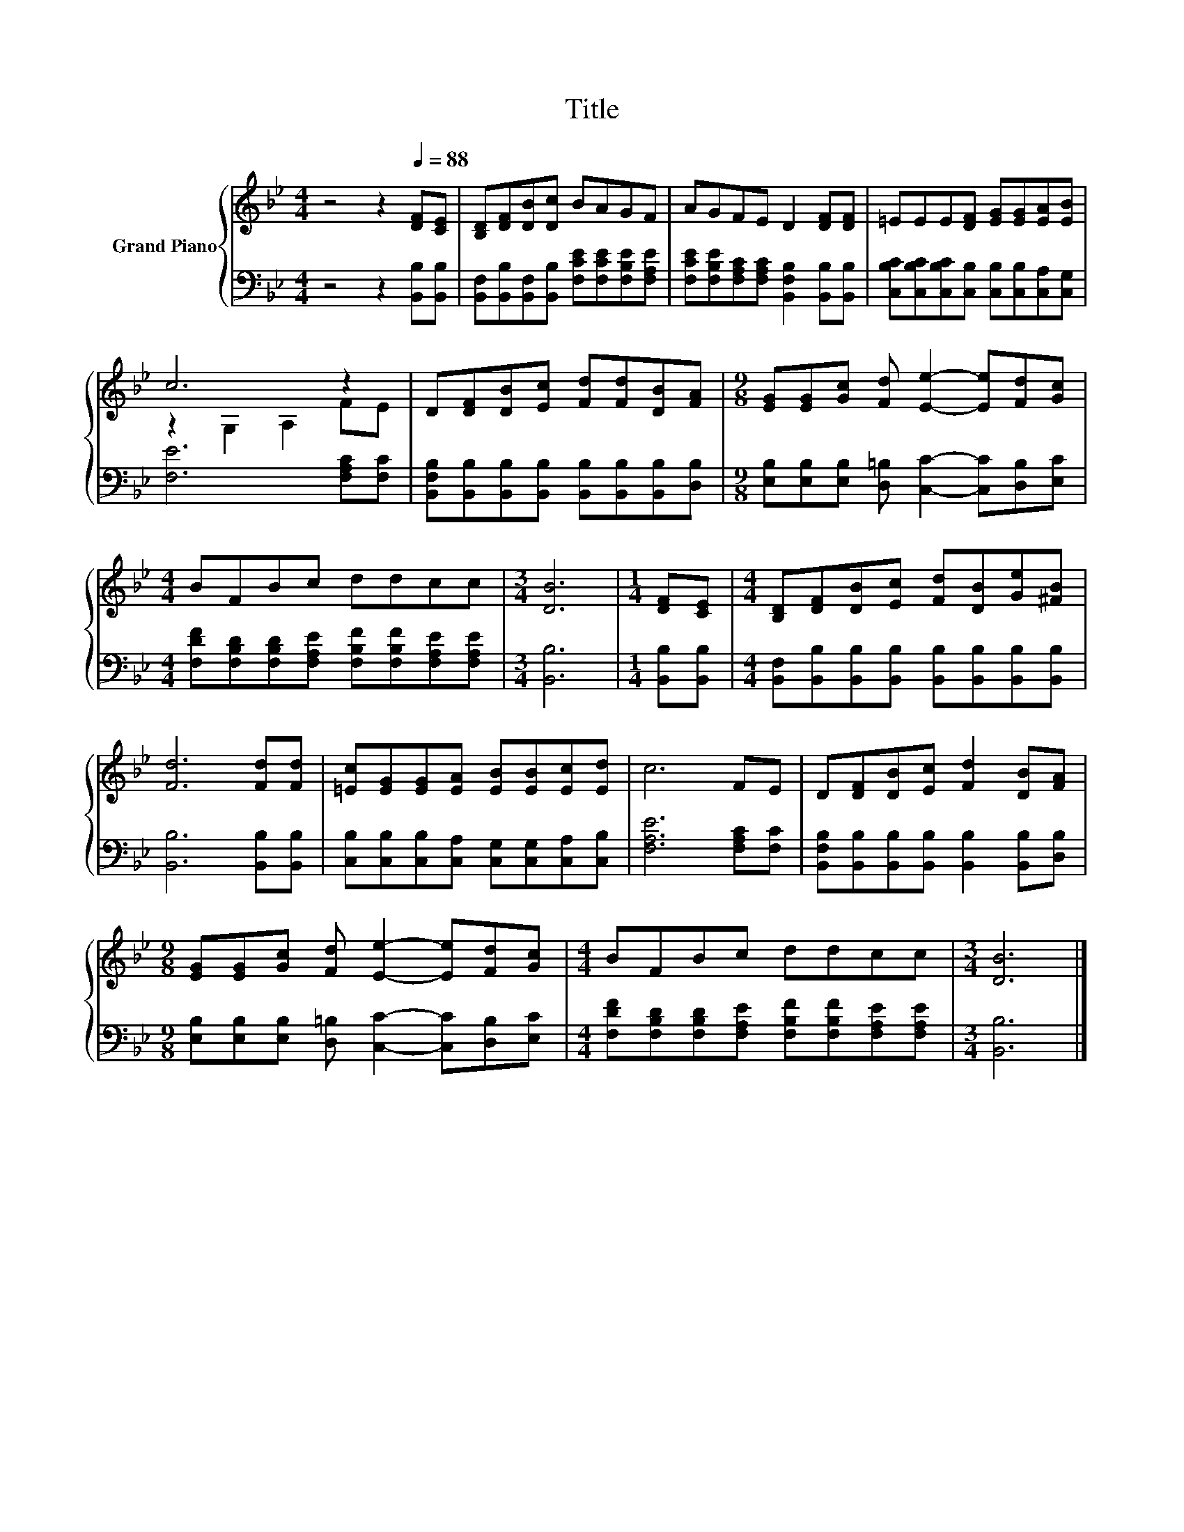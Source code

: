 X:1
T:Title
%%score { ( 1 3 ) | 2 }
L:1/8
M:4/4
K:Bb
V:1 treble nm="Grand Piano"
V:3 treble 
V:2 bass 
V:1
 z4 z2[Q:1/4=88] [DF][CE] | [B,D][DF][DB][Dc] BAGF | AGFE D2 [DF][DF] | =EEE[DF] [EG][EG][EA][EB] | %4
 c6 z2 | D[DF][DB][Ec] [Fd][Fd][DB][FA] |[M:9/8] [EG][EG][Gc] [Fd] [Ee]2- [Ee][Fd][Gc] | %7
[M:4/4] BFBc ddcc |[M:3/4] [DB]6 |[M:1/4] [DF][CE] |[M:4/4] [B,D][DF][DB][Ec] [Fd][DB][Ge][^FB] | %11
 [Fd]6 [Fd][Fd] | [=Ec][EG][EG][EA] [EB][EB][Ec][Ed] | c6 FE | D[DF][DB][Ec] [Fd]2 [DB][FA] | %15
[M:9/8] [EG][EG][Gc] [Fd] [Ee]2- [Ee][Fd][Gc] |[M:4/4] BFBc ddcc |[M:3/4] [DB]6 |] %18
V:2
 z4 z2 [B,,B,][B,,B,] | [B,,F,][B,,B,][B,,F,][B,,B,] [F,CE][F,CE][F,B,E][F,A,E] | %2
 [F,CE][F,B,E][F,A,C][F,A,C] [B,,F,B,]2 [B,,B,][B,,B,] | %3
 [C,B,C][C,B,C][C,B,C][C,B,] [C,B,][C,B,][C,A,][C,G,] | [F,E]6 [F,A,C][F,C] | %5
 [B,,F,B,][B,,B,][B,,B,][B,,B,] [B,,B,][B,,B,][B,,B,][D,B,] | %6
[M:9/8] [E,B,][E,B,][E,B,] [D,=B,] [C,C]2- [C,C][D,B,][E,C] | %7
[M:4/4] [F,DF][F,B,D][F,B,D][F,A,E] [F,B,F][F,B,F][F,A,E][F,A,E] |[M:3/4] [B,,B,]6 | %9
[M:1/4] [B,,B,][B,,B,] |[M:4/4] [B,,F,][B,,B,][B,,B,][B,,B,] [B,,B,][B,,B,][B,,B,][B,,B,] | %11
 [B,,B,]6 [B,,B,][B,,B,] | [C,B,][C,B,][C,B,][C,A,] [C,G,][C,G,][C,A,][C,B,] | %13
 [F,A,E]6 [F,A,C][F,C] | [B,,F,B,][B,,B,][B,,B,][B,,B,] [B,,B,]2 [B,,B,][D,B,] | %15
[M:9/8] [E,B,][E,B,][E,B,] [D,=B,] [C,C]2- [C,C][D,B,][E,C] | %16
[M:4/4] [F,DF][F,B,D][F,B,D][F,A,E] [F,B,F][F,B,F][F,A,E][F,A,E] |[M:3/4] [B,,B,]6 |] %18
V:3
 x8 | x8 | x8 | x8 | z2 G,2 A,2 FE | x8 |[M:9/8] x9 |[M:4/4] x8 |[M:3/4] x6 |[M:1/4] x2 | %10
[M:4/4] x8 | x8 | x8 | x8 | x8 |[M:9/8] x9 |[M:4/4] x8 |[M:3/4] x6 |] %18


